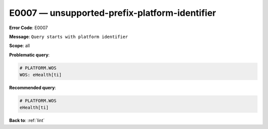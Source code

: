 .. _E0007:

E0007 — unsupported-prefix-platform-identifier
=============================================

**Error Code**: E0007

**Message**: ``Query starts with platform identifier``

**Scope**: all

**Problematic query**:

.. code-block:: text

    # PLATFORM.WOS
    WOS: eHealth[ti]

**Recommended query**:

.. code-block:: text

    # PLATFORM.WOS
    eHealth[ti]

**Back to**: :ref:`lint`
